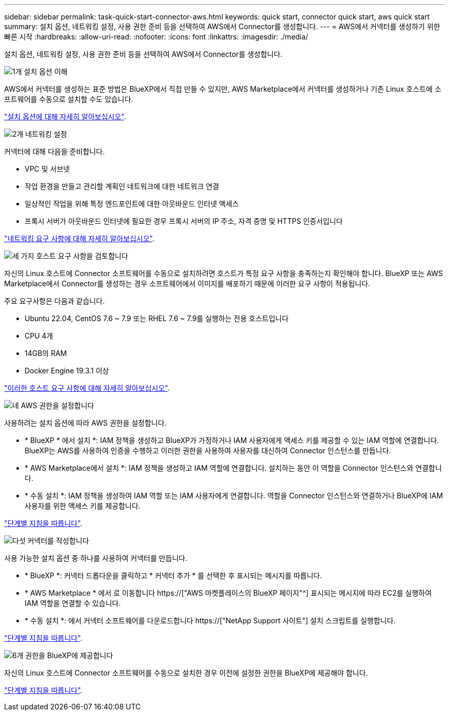 ---
sidebar: sidebar 
permalink: task-quick-start-connector-aws.html 
keywords: quick start, connector quick start, aws quick start 
summary: 설치 옵션, 네트워킹 설정, 사용 권한 준비 등을 선택하여 AWS에서 Connector를 생성합니다. 
---
= AWS에서 커넥터를 생성하기 위한 빠른 시작
:hardbreaks:
:allow-uri-read: 
:nofooter: 
:icons: font
:linkattrs: 
:imagesdir: ./media/


[role="lead"]
설치 옵션, 네트워킹 설정, 사용 권한 준비 등을 선택하여 AWS에서 Connector를 생성합니다.

.image:https://raw.githubusercontent.com/NetAppDocs/common/main/media/number-1.png["1개"] 설치 옵션 이해
[role="quick-margin-para"]
AWS에서 커넥터를 생성하는 표준 방법은 BlueXP에서 직접 만들 수 있지만, AWS Marketplace에서 커넥터를 생성하거나 기존 Linux 호스트에 소프트웨어를 수동으로 설치할 수도 있습니다.

[role="quick-margin-para"]
link:concept-install-options-aws.html["설치 옵션에 대해 자세히 알아보십시오"].

.image:https://raw.githubusercontent.com/NetAppDocs/common/main/media/number-2.png["2개"] 네트워킹 설정
[role="quick-margin-para"]
커넥터에 대해 다음을 준비합니다.

[role="quick-margin-list"]
* VPC 및 서브넷
* 작업 환경을 만들고 관리할 계획인 네트워크에 대한 네트워크 연결
* 일상적인 작업을 위해 특정 엔드포인트에 대한 아웃바운드 인터넷 액세스
* 프록시 서버가 아웃바운드 인터넷에 필요한 경우 프록시 서버의 IP 주소, 자격 증명 및 HTTPS 인증서입니다


[role="quick-margin-para"]
link:task-set-up-networking-aws.html["네트워킹 요구 사항에 대해 자세히 알아보십시오"].

.image:https://raw.githubusercontent.com/NetAppDocs/common/main/media/number-3.png["세 가지"] 호스트 요구 사항을 검토합니다
[role="quick-margin-para"]
자신의 Linux 호스트에 Connector 소프트웨어를 수동으로 설치하려면 호스트가 특정 요구 사항을 충족하는지 확인해야 합니다. BlueXP 또는 AWS Marketplace에서 Connector를 생성하는 경우 소프트웨어에서 이미지를 배포하기 때문에 이러한 요구 사항이 적용됩니다.

[role="quick-margin-para"]
주요 요구사항은 다음과 같습니다.

[role="quick-margin-list"]
* Ubuntu 22.04, CentOS 7.6 ~ 7.9 또는 RHEL 7.6 ~ 7.9를 실행하는 전용 호스트입니다
* CPU 4개
* 14GB의 RAM
* Docker Engine 19.3.1 이상


[role="quick-margin-para"]
link:reference-host-requirements-aws.html["이러한 호스트 요구 사항에 대해 자세히 알아보십시오"].

.image:https://raw.githubusercontent.com/NetAppDocs/common/main/media/number-4.png["네"] AWS 권한을 설정합니다
[role="quick-margin-para"]
사용하려는 설치 옵션에 따라 AWS 권한을 설정합니다.

[role="quick-margin-list"]
* * BlueXP * 에서 설치 *: IAM 정책을 생성하고 BlueXP가 가정하거나 IAM 사용자에게 액세스 키를 제공할 수 있는 IAM 역할에 연결합니다. BlueXP는 AWS를 사용하여 인증을 수행하고 이러한 권한을 사용하여 사용자를 대신하여 Connector 인스턴스를 만듭니다.
* * AWS Marketplace에서 설치 *: IAM 정책을 생성하고 IAM 역할에 연결합니다. 설치하는 동안 이 역할을 Connector 인스턴스와 연결합니다.
* * 수동 설치 *: IAM 정책을 생성하여 IAM 역할 또는 IAM 사용자에게 연결합니다. 역할을 Connector 인스턴스와 연결하거나 BlueXP에 IAM 사용자를 위한 액세스 키를 제공합니다.


[role="quick-margin-para"]
link:task-set-up-permissions-aws.html["단계별 지침을 따릅니다"].

.image:https://raw.githubusercontent.com/NetAppDocs/common/main/media/number-5.png["다섯"] 커넥터를 작성합니다
[role="quick-margin-para"]
사용 가능한 설치 옵션 중 하나를 사용하여 커넥터를 만듭니다.

[role="quick-margin-list"]
* * BlueXP *: 커넥터 드롭다운을 클릭하고 * 커넥터 추가 * 를 선택한 후 표시되는 메시지를 따릅니다.
* * AWS Marketplace * 에서 로 이동합니다 https://["AWS 마켓플레이스의 BlueXP 페이지"^] 표시되는 메시지에 따라 EC2를 실행하여 IAM 역할을 연결할 수 있습니다.
* * 수동 설치 *: 에서 커넥터 소프트웨어를 다운로드합니다 https://["NetApp Support 사이트"] 설치 스크립트를 실행합니다.


[role="quick-margin-para"]
link:task-install-connector-aws.html["단계별 지침을 따릅니다"].

.image:https://raw.githubusercontent.com/NetAppDocs/common/main/media/number-6.png["6개"] 권한을 BlueXP에 제공합니다
[role="quick-margin-para"]
자신의 Linux 호스트에 Connector 소프트웨어를 수동으로 설치한 경우 이전에 설정한 권한을 BlueXP에 제공해야 합니다.

[role="quick-margin-para"]
link:task-provide-permissions-aws.html["단계별 지침을 따릅니다"].
